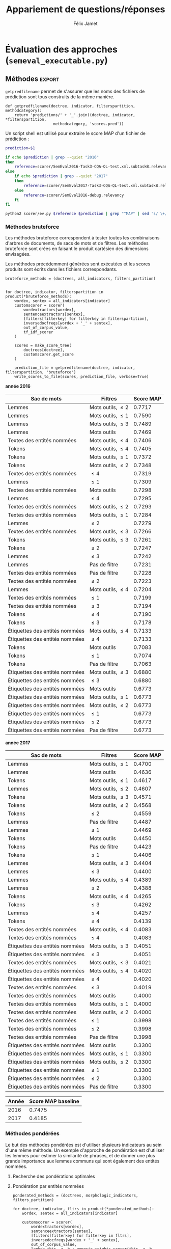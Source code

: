 #+TITLE:Appariement de questions/réponses
#+AUTHOR:Félix Jamet
# -*- org-export-babel-evaluate: t -*-
#+PROPERTY: header-args:ipython :session semexec :eval no-export :results output silent :exports results
#+OPTIONS: toc:nil title:nil

\newpage
* Évaluation des approches (=semeval_executable.py=)
:PROPERTIES:
:header-args: :ipython: :tangle semeval_executable.py :exports code :session semexec :eval no-export
:END:
** Imports

#+BEGIN_SRC ipython :shebang "#!/usr/bin/python"
  from itertools import product, combinations
  import spacy
  from spacy.lang.en.stop_words import STOP_WORDS
  from plasem_algostruct import *
  from plasem_taln import *
  from semeval_xml import get_semeval_content
  from plasem_semeval import make_or_load_semeval_document_tree, write_scores_to_file
#+END_SRC

** Paramètres d'exécution

#+BEGIN_SRC ipython
  debug_mode = False;
  seek_optimal_ner_ponderation = False
#+END_SRC

** Scores
Les scores sont stockés dans un arbre construit à partir de l'arbre des documents.
=compute_relqs_scores= calcule les scores de similarité d'un noeud de l'arbre des documents, en attribuant à chaque question relié son score obtenu en comparaison avec sa question originale.

#+BEGIN_SRC ipython
  def compute_relqs_scores(orgqnode, scorer):
      return {relid: scorer(orgqnode['org'], orgqnode[relid])
              for relid in orgqnode.keys() - {'org'}}
#+END_SRC

=make_score_tree= transforme le premier niveau d'un arbre de documents en lui appliquant =compute_relqs_scores= associé à la fonction de scoring recue en paramètre.

#+BEGIN_SRC ipython
  def make_score_tree(document_tree, scorer):
      return transformtree(
          lambda x: compute_relqs_scores(x, scorer),
          document_tree,
          0
      )
#+END_SRC

*** Écriture des fichiers de prédiction
Semeval fournit un script permettant de noter les performances d'une approche.
Ce script prend en entrée un fichier de prédiction dont chaque ligne correspond à une question reliée et est formatée de la manière suivante :

#+BEGIN_EXAMPLE
orgq_id  relq_id  0  score  true
#+END_EXAMPLE

Les troisième et cinquième colonnes sont sans intérêt pour cette tâche.

Le fichier de prédiction est destiné à être ensuite comparé à un fichier de référence de Semeval, afin d'évaluer les performances du système.

La fonction =write_scores_to_file= permet de générer ce fichier de prédiction.
Les résultats sont triés sur le tas, pour correspondre à l'ordre du fichier de références.

#+BEGIN_SRC ipython


#+END_SRC

** Dimensions orthogonales d'une approche
Plusieurs dimensions orthogonales sont envisagées pour appareiller des questions. Ces dimensions sont combinées les unes avec les autres, en faisant un produit cartésien, formant ainsi une approche.

*** Modèle de langage
Un seul modèle de langage est utilisé.
#+BEGIN_SRC ipython
  models = {
      'spacy_en': spacy.load('en')
  }
#+END_SRC

*** Corpus
Les approches sont testées sur les données 2016 et 2017 de Semeval.
#+BEGIN_SRC ipython

  if debug_mode:
      corpuses = {
          'debug': 'debug.xml',
      }
  else:
      corpuses = {
          '2016': 'SemEval2016-Task3-CQA-QL-test-input.xml',
          '2017': 'SemEval2017-task3-English-test-input.xml',
      }
#+END_SRC

*** Extraction de contenu
Deux manières d'extraire du contenu sont envisagées. Elles se différencient au niveau de l'extraction du contenu des questions reliées. La première extrait uniquement le sujet et le corps d'une question, tandis que la seconde extrait également les commentaires des questions reliées.

#+BEGIN_SRC ipython
  extractors = {
      'questions': get_semeval_content,
     # 'questions_with_comments': get_semeval_content_with_relcomments
  }
#+END_SRC

Ces fonctions sont fournies dans le fichier =semeval_xml.py=.

*** Filtrage des mots
Les mots d'un sac de mots peuvent être filtrés ou non selon un prédicat.

#+BEGIN_SRC ipython
  MAPPSENT_STOPWORDS = set(open('stopwords_en.txt', 'r').read().splitlines())

  def isnotstopword(word):
      return word not in STOP_WORDS


  def isnotstopword2(word):
      return word not in MAPPSENT_STOPWORDS


  lenfilters = {
      'gtr1': lambda word: len(word) > 1,
      'gtr2': lambda word: len(word) > 2,
      'gtr3': lambda word: len(word) > 3,
      'gtr4': lambda word: len(word) > 4,
  }

  nolenfilters = {
      'nostopwords': isnotstopword2,
  }

  filters = {}
  filters.update(lenfilters)
  filters.update(nolenfilters)
  filters.update({ 'nofilter': lambda x: True })
#+END_SRC

La fonction =nonemptypartitions= est utilisée pour combiner les filtres.
#+BEGIN_SRC ipython
  def nonemptypartitions(iterable):
      for i in range(1, len(iterable) + 1):
          for perm in combinations(iterable, i):
              yield perm


  def join_predicates(iterable_preds):
      def joinedlocal(element):
          for pred in iterable_preds:
              if not pred(element):
                  return False
          return True
      print('joining', *(pred for pred in iterable_preds))
      return joinedlocal


  filters_partition = list(nonemptypartitions(nolenfilters))

  for len_and_nolen in product(nolenfilters, lenfilters):
      filters_partition.append(len_and_nolen)

  for lenfilter in lenfilters:
      filters_partition.append((lenfilter,))

  filters_partition.append(('nofilter',))
#+END_SRC

*** Extraction de mots et de phrases
Les sacs de mots sont construits à l'aide de deux fonctions.
La première est une fonction d'extraction de caractéristique, qui étant donné un token, renvoie la caractéristique désirée de celui-ci. La deuxième est une fonction d'extraction de phrase, qui étant donné un document, renvoie un itérable contenant des mots.

Chaque méthode de construction de sacs de mots utilise ces deux fonctions.
#+BEGIN_SRC ipython
  def extracttext(tok):
      return tok.text

  def extractlemma(tok):
      return tok.lemma_

  def extractlabel(ent):
      return ent.label_ if hasattr(ent, 'label_') else None

  def getentities(doc):
      return doc.ents or list()

  wordextractors = {
      'text': extracttext,
      'lemma': extractlemma,
      'label': extractlabel,
  }

  sentenceextractors = {
      'entities': getentities,
      'document': lambda x: x,
  }

  morphologic_indicators = {
      'tokens': ('text', 'document'),
      'lemmas': ('lemma', 'document'),
  }

  ner_indicators = {
      'named_entities_text': ('text', 'entities'),
      'named_entities_label': ('label', 'entities'),
  }

  all_indicators = {}
  all_indicators.update(morphologic_indicators)
  all_indicators.update(ner_indicators)

  def getindicatorfunctions(key):
      return (wordextractors[all_indicators[key][0]],
              sentenceextractors[all_indicators[key][1]])
#+END_SRC

*** Création des arbres de documents

#+BEGIN_SRC ipython

  training_file = 'SemEval2016-Task3-CQA-QL-train-part1.xml'

  training_doctree = make_or_load_semeval_document_tree(
      training_file,
      'train_2016_part1.pickle',
      models['spacy_en'],
      get_semeval_content,
      verbose=True
  )

  inversedocfreqs = {
      wordex + '_' + sentex: inverse_document_frequencies(
          [[wordextractors[wordex](tok) for tok in sentenceextractors[sentex](doc)]
           for org in training_doctree.values()
           for doc in org.values()]
      )
      for wordex, sentex in all_indicators.values()
  }

  out_of_corpus_value = max(inversedocfreqs['text_document'].values())
  doctrees = {
      '_'.join((model, corpus, extractor)): make_or_load_semeval_document_tree(
          corpuses[corpus],
          '_'.join((model, corpus, extractor) )+ '.pickle',
          models[model],
          extractors[extractor],
          verbose=True
      )
      for model, corpus, extractor in product(models, corpuses, extractors)
  }
#+END_SRC

** Méthodes                                                          :export:
=getpredfilename= permet de s'assurer que les noms des fichiers de prédiction sont tous construits de la même manière.

#+BEGIN_SRC ipython
  def getpredfilename(doctree, indicator, filterspartition, methodcategory):
      return 'predictions/' + '_'.join((doctree, indicator, *filterspartition,
                       methodcategory, 'scores.pred'))
#+END_SRC


Un script shell est utilisé pour extraire le score MAP d'un fichier de prédiction :
#+BEGIN_SRC sh :shebang "#!/usr/bin/env bash" :exports code :eval never :tangle extractMAP.sh
  prediction=$1

  if echo $prediction | grep --quiet "2016"
  then
      reference=scorer/SemEval2016-Task3-CQA-QL-test.xml.subtaskB.relevancy
  else
      if echo $prediction | grep --quiet "2017"
      then
          reference=scorer/SemEval2017-Task3-CQA-QL-test.xml.subtaskB.relevancy
      else
          reference=scorer/SemEval2016-debug.relevancy
      fi
  fi

  python2 scorer/ev.py $reference $prediction | grep "^MAP" | sed 's/ \+/;/g' | cut -f 4 -d ';'
#+END_SRC

*** hidden utils                                                   :noexport:

#+BEGIN_SRC ipython :tangle no :exports none :results silent
  import subprocess

  # def orgmodetable(matrix, header=False):
  #     maxlen = [0] * len(matrix[0])
  #     for line in matrix:
  #         for i, cell in enumerate(line):
  #             if len(maxlen) <= i or len(cell) > maxlen[i]:
  #                 maxlen[i] = len(cell)

  #     def orgmodeline(line, fill=' '):
  #         joinsep = fill + '|' + fill
  #         return '|' + fill + joinsep.join(
  #             cell + fill * (mlen - len(cell))
  #             for cell, mlen in zip(line, maxlen)
  #         ) + fill + '|'

  #     result = ''
  #     if header:
  #         result = orgmodeline(matrix[0]) + '\n' + \
  #             orgmodeline(('-') * len(maxlen), fill='-') + '\n'
  #         matrix = matrix[1:]
  #     result += '\n'.join(orgmodeline(line) for line in matrix)
  #     return result


  all_filters_descr = {
      'gtr1': '$\leq 1$',
      'gtr2': '$\leq 2$',
      'gtr3': '$\leq 3$',
      'gtr4': '$\leq 4$',
      'nostopwords': 'Mots outils',
      'nofilter': 'Pas de filtre',
  }

  all_indicators_descr = {
      'named_entities_text': 'Textes des entités nommées',
      'named_entities_label': 'Étiquettes des entités nommées',
      'tokens': 'Tokens',
      'lemmas': 'Lemmes',
  }

  all_doctrees_descr = {
      '_'.join((model, corpus, extractor)): corpus
      for model, corpus, extractor in product(models, corpuses, extractors)
  }

  def get_filters_descr(filters):
      return ', '.join(all_filters_descr[key] for key in filters)

  def get_indicator_descr(indicator):
      return all_indicators_descr[indicator]

  def get_doctree_descr(doctree):
      return all_doctrees_descr[doctree]

  def get_map_score(predfilename):
      score = subprocess.run(
          ['./extractMAP.sh', predfilename], stdout=subprocess.PIPE)
      return score.stdout.decode('utf-8').strip('\n')

#+END_SRC

*** Méthodes bruteforce
Les méthodes bruteforce correspondent à tester toutes les combinaisons d'arbres de documents, de sacs de mots et de filtres.
Les méthodes bruteforce sont crées en faisant le produit cartésien des dimensions envisagées.

Les méthodes précédemment générées sont exécutées et les scores produits sont écrits dans les fichiers correspondants.

#+BEGIN_SRC ipython
  bruteforce_methods = (doctrees, all_indicators, filters_partition)


  for doctree, indicator, filterspartition in product(*bruteforce_methods):
      wordex, sentex = all_indicators[indicator]
      customscorer = scorer(
          wordextractors[wordex],
          sentenceextractors[sentex],
          [filters[filterkey] for filterkey in filterspartition],
          inversedocfreqs[wordex + '_' + sentex],
          out_of_corpus_value,
          tf_idf_scorer
      )

      scores = make_score_tree(
          doctrees[doctree],
          customscorer.get_score
      )

      prediction_file = getpredfilename(doctree, indicator, filterspartition, 'bruteforce')
      write_scores_to_file(scores, prediction_file, verbose=True)
#+END_SRC

#+BEGIN_SRC ipython :exports results :results drawer output replace :tangle no :session semexec
  for doctree in doctrees:
      restable = [[get_indicator_descr(indi),
                   get_filters_descr(fltr),
                   get_map_score(getpredfilename(doctree, indi, fltr, 'bruteforce'))]
                  for indi, fltr in product(*bruteforce_methods[1:])]

      restable.sort(key=lambda x: x[2], reverse=True)
      restable.insert(0, ['Sac de mots', 'Filtres', 'Score MAP'])
      print('\\newpage\n' + '*année ' + all_doctrees_descr[doctree] + '*' + '\n')
      print(orgmodetable(restable, header=True))
      print()
#+END_SRC

#+RESULTS:
:RESULTS:
\newpage
*année 2016*

| Sac de mots                    | Filtres               | Score MAP |
|--------------------------------|-----------------------|-----------|
| Lemmes                         | Mots outils, $\leq 2$ | 0.7717    |
| Lemmes                         | Mots outils, $\leq 1$ | 0.7590    |
| Lemmes                         | Mots outils, $\leq 3$ | 0.7489    |
| Lemmes                         | Mots outils           | 0.7469    |
| Textes des entités nommées     | Mots outils, $\leq 4$ | 0.7406    |
| Tokens                         | Mots outils, $\leq 4$ | 0.7405    |
| Tokens                         | Mots outils, $\leq 1$ | 0.7372    |
| Tokens                         | Mots outils, $\leq 2$ | 0.7348    |
| Textes des entités nommées     | $\leq 4$              | 0.7319    |
| Lemmes                         | $\leq 1$              | 0.7309    |
| Textes des entités nommées     | Mots outils           | 0.7298    |
| Lemmes                         | $\leq 4$              | 0.7295    |
| Textes des entités nommées     | Mots outils, $\leq 2$ | 0.7293    |
| Textes des entités nommées     | Mots outils, $\leq 1$ | 0.7284    |
| Lemmes                         | $\leq 2$              | 0.7279    |
| Textes des entités nommées     | Mots outils, $\leq 3$ | 0.7266    |
| Tokens                         | Mots outils, $\leq 3$ | 0.7261    |
| Tokens                         | $\leq 2$              | 0.7247    |
| Lemmes                         | $\leq 3$              | 0.7242    |
| Lemmes                         | Pas de filtre         | 0.7231    |
| Textes des entités nommées     | Pas de filtre         | 0.7228    |
| Textes des entités nommées     | $\leq 2$              | 0.7223    |
| Lemmes                         | Mots outils, $\leq 4$ | 0.7204    |
| Textes des entités nommées     | $\leq 1$              | 0.7199    |
| Textes des entités nommées     | $\leq 3$              | 0.7194    |
| Tokens                         | $\leq 4$              | 0.7190    |
| Tokens                         | $\leq 3$              | 0.7178    |
| Étiquettes des entités nommées | Mots outils, $\leq 4$ | 0.7133    |
| Étiquettes des entités nommées | $\leq 4$              | 0.7133    |
| Tokens                         | Mots outils           | 0.7083    |
| Tokens                         | $\leq 1$              | 0.7074    |
| Tokens                         | Pas de filtre         | 0.7063    |
| Étiquettes des entités nommées | Mots outils, $\leq 3$ | 0.6880    |
| Étiquettes des entités nommées | $\leq 3$              | 0.6880    |
| Étiquettes des entités nommées | Mots outils           | 0.6773    |
| Étiquettes des entités nommées | Mots outils, $\leq 1$ | 0.6773    |
| Étiquettes des entités nommées | Mots outils, $\leq 2$ | 0.6773    |
| Étiquettes des entités nommées | $\leq 1$              | 0.6773    |
| Étiquettes des entités nommées | $\leq 2$              | 0.6773    |
| Étiquettes des entités nommées | Pas de filtre         | 0.6773    |

\newpage
*année 2017*

| Sac de mots                    | Filtres               | Score MAP |
|--------------------------------+-----------------------+-----------|
| Lemmes                         | Mots outils, $\leq 1$ |    0.4700 |
| Lemmes                         | Mots outils           |    0.4636 |
| Tokens                         | Mots outils, $\leq 1$ |    0.4617 |
| Lemmes                         | Mots outils, $\leq 2$ |    0.4607 |
| Tokens                         | Mots outils, $\leq 3$ |    0.4571 |
| Tokens                         | Mots outils, $\leq 2$ |    0.4568 |
| Tokens                         | $\leq 2$              |    0.4559 |
| Lemmes                         | Pas de filtre         |    0.4487 |
| Lemmes                         | $\leq 1$              |    0.4469 |
| Tokens                         | Mots outils           |    0.4450 |
| Tokens                         | Pas de filtre         |    0.4423 |
| Tokens                         | $\leq 1$              |    0.4406 |
| Lemmes                         | Mots outils, $\leq 3$ |    0.4404 |
| Lemmes                         | $\leq 3$              |    0.4400 |
| Lemmes                         | Mots outils, $\leq 4$ |    0.4389 |
| Lemmes                         | $\leq 2$              |    0.4388 |
| Tokens                         | Mots outils, $\leq 4$ |    0.4265 |
| Tokens                         | $\leq 3$              |    0.4262 |
| Lemmes                         | $\leq 4$              |    0.4257 |
| Tokens                         | $\leq 4$              |    0.4139 |
| Textes des entités nommées     | Mots outils, $\leq 4$ |    0.4083 |
| Textes des entités nommées     | $\leq 4$              |    0.4083 |
| Étiquettes des entités nommées | Mots outils, $\leq 3$ |    0.4051 |
| Étiquettes des entités nommées | $\leq 3$              |    0.4051 |
| Textes des entités nommées     | Mots outils, $\leq 3$ |    0.4021 |
| Étiquettes des entités nommées | Mots outils, $\leq 4$ |    0.4020 |
| Étiquettes des entités nommées | $\leq 4$              |    0.4020 |
| Textes des entités nommées     | $\leq 3$              |    0.4019 |
| Textes des entités nommées     | Mots outils           |    0.4000 |
| Textes des entités nommées     | Mots outils, $\leq 1$ |    0.4000 |
| Textes des entités nommées     | Mots outils, $\leq 2$ |    0.4000 |
| Textes des entités nommées     | $\leq 1$              |    0.3998 |
| Textes des entités nommées     | $\leq 2$              |    0.3998 |
| Textes des entités nommées     | Pas de filtre         |    0.3998 |
| Étiquettes des entités nommées | Mots outils           |    0.3300 |
| Étiquettes des entités nommées | Mots outils, $\leq 1$ |    0.3300 |
| Étiquettes des entités nommées | Mots outils, $\leq 2$ |    0.3300 |
| Étiquettes des entités nommées | $\leq 1$              |    0.3300 |
| Étiquettes des entités nommées | $\leq 2$              |    0.3300 |
| Étiquettes des entités nommées | Pas de filtre         |    0.3300 |

:END:


| Année | Score MAP baseline |
|-------+--------------------|
|  2016 |             0.7475 |
|  2017 |             0.4185 |



*** Méthodes pondérées

Le but des méthodes pondérées est d'utiliser plusieurs indicateurs au sein d'une même méthode.
Un exemple d'approche de pondération est d'utiliser les lemmes pour estimer la similarité de phrases,
et de donner une plus grande importance aux lemmes communs qui sont également des entités nommées.

**** Recherche des pondérations optimales
**** Pondération par entités nommées

#+BEGIN_SRC ipython
  ponderated_methods = (doctrees, morphologic_indicators, filters_partition)

  for doctree, indicator, fltrs in product(*ponderated_methods):
      wordex, sentex = all_indicators[indicator]

      customscorer = scorer(
          wordextractors[wordex],
          sentenceextractors[sentex],
          [filters[filterkey] for filterkey in fltrs],
          inversedocfreqs[wordex + '_' + sentex],
          out_of_corpus_value,
          lambda this, a, b : generic_weights_scorer(this, a, b, [(0.6, entity_weighter)])
      )
      scores = make_score_tree(
          doctrees[doctree],
          customscorer.get_score
          # lambda a, b: entityweight_scorer(
          #     wordextractors[wordex],
          #     [filters[filterkey] for filterkey in fltrs],
          #     a, b, inversedocfreqs[wordex + '_' + sentex],
          #     out_of_corpus_value
          # )
      )

      prediction_file = getpredfilename(doctree, indicator, fltrs, 'nerponderation')
      write_scores_to_file(scores, prediction_file, verbose=True)
#+END_SRC

#+BEGIN_SRC ipython :tangle no :exports results :results output drawer replace
  for doctree in doctrees:
      restable = [[get_indicator_descr(indi),
                   get_filters_descr(fltr),
                   get_map_score(getpredfilename(doctree, indi, fltr, 'nerponderation'))]
                  for indi, fltr in product(*ponderated_methods[1:])]

      restable.sort(key=lambda x: x[2], reverse=True)
      restable.insert(0, ['Sac de mots', 'Filtres', 'Score MAP'])
      print('\\newpage\n' + '*année ' + all_doctrees_descr[doctree] + '*' + '\n')
      print(orgmodetable(restable, header=True))
      print()
#+END_SRC

#+RESULTS:
:RESULTS:
\newpage
*année 2016*

| Sac de mots | Filtres               | Score MAP |
|-------------|-----------------------|-----------|
| Lemmes      | Mots outils, $\leq 2$ | 0.7700    |
| Lemmes      | Mots outils, $\leq 1$ | 0.7656    |
| Lemmes      | Mots outils, $\leq 3$ | 0.7507    |
| Lemmes      | Mots outils           | 0.7479    |
| Tokens      | Mots outils, $\leq 4$ | 0.7396    |
| Tokens      | Mots outils, $\leq 1$ | 0.7383    |
| Tokens      | Mots outils, $\leq 2$ | 0.7377    |
| Lemmes      | $\leq 4$              | 0.7348    |
| Lemmes      | Pas de filtre         | 0.7323    |
| Lemmes      | $\leq 1$              | 0.7290    |
| Lemmes      | $\leq 2$              | 0.7259    |
| Tokens      | Mots outils, $\leq 3$ | 0.7256    |
| Lemmes      | $\leq 3$              | 0.7247    |
| Tokens      | $\leq 2$              | 0.7246    |
| Lemmes      | Mots outils, $\leq 4$ | 0.7192    |
| Tokens      | $\leq 3$              | 0.7177    |
| Tokens      | $\leq 4$              | 0.7173    |
| Tokens      | Mots outils           | 0.7100    |
| Tokens      | $\leq 1$              | 0.6993    |
| Tokens      | Pas de filtre         | 0.6979    |

\newpage
*année 2017*

| Sac de mots | Filtres               | Score MAP |
|-------------|-----------------------|-----------|
| Tokens      | Mots outils, $\leq 1$ | 0.4661    |
| Tokens      | Mots outils, $\leq 2$ | 0.4627    |
| Lemmes      | Mots outils, $\leq 1$ | 0.4625    |
| Tokens      | Mots outils, $\leq 3$ | 0.4599    |
| Tokens      | $\leq 2$              | 0.4575    |
| Lemmes      | Mots outils           | 0.4564    |
| Lemmes      | Mots outils, $\leq 2$ | 0.4538    |
| Lemmes      | $\leq 1$              | 0.4509    |
| Tokens      | Pas de filtre         | 0.4507    |
| Lemmes      | Pas de filtre         | 0.4498    |
| Tokens      | $\leq 1$              | 0.4473    |
| Lemmes      | $\leq 2$              | 0.4460    |
| Tokens      | Mots outils           | 0.4441    |
| Lemmes      | $\leq 3$              | 0.4394    |
| Lemmes      | Mots outils, $\leq 3$ | 0.4355    |
| Lemmes      | Mots outils, $\leq 4$ | 0.4301    |
| Lemmes      | $\leq 4$              | 0.4282    |
| Tokens      | $\leq 3$              | 0.4253    |
| Tokens      | Mots outils, $\leq 4$ | 0.4247    |
| Tokens      | $\leq 4$              | 0.4104    |

:END:

* TODO student t test
et insister sur l'analyse manuelle, en particulier de ce qui n'a pas marché

* Debug                          :noexport:
#+BEGIN_SRC ipython :results output replace drawer :eval noexport :session semexec :tangle no

  if debug_mode:
      for filterspartition in filters_partition:
          wordex, sentex = 'lemma', 'document'

          customscorer = scorer(
              wordextractors[wordex],
              sentenceextractors[sentex],
              [filters[filterkey] for filterkey in filterspartition],
              inversedocfreqs[wordex + '_' + sentex],
              out_of_corpus_value,
              lambda self, a, b : generic_weights_scorer(self, a, b, [(0.6, entity_weighter)])
  #            tf_idf_scorer
          )

          scores = make_score_tree(
              doctrees[doctree],
              lambda a, b: customscorer.get_score(
                  a, b))

          printsubset = {'Q318'}
          print({k: scores[k] for k in scores.keys() & printsubset})
          print()
          # prediction_file = getpredfilename('spacy_en_2016_questions', 'named_entities_label', filterspartition)
          # print('writing scores to', prediction_file)
          # write_scores_to_file(scores, prediction_file)
#+END_SRC

#+RESULTS:
:RESULTS:
:END:


* perspectives

 - Ajouter des dimensions (catégorie grammaticale, etc) et ne conserver que les $n$ meilleurs et les $n$ pires, en partant du principe qu'il est plus intéressant d'analyser les combinaisons de paramètres ne fonctionnant pas et celles fonctionnant.


dictionnaire synonymes
+ de filtres
combinaison entités et (lemmes ou texte)
catégories grammaticales

le score 
le nombre de 

